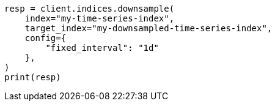 // This file is autogenerated, DO NOT EDIT
// indices/downsample-data-stream.asciidoc:59

[source, python]
----
resp = client.indices.downsample(
    index="my-time-series-index",
    target_index="my-downsampled-time-series-index",
    config={
        "fixed_interval": "1d"
    },
)
print(resp)
----
